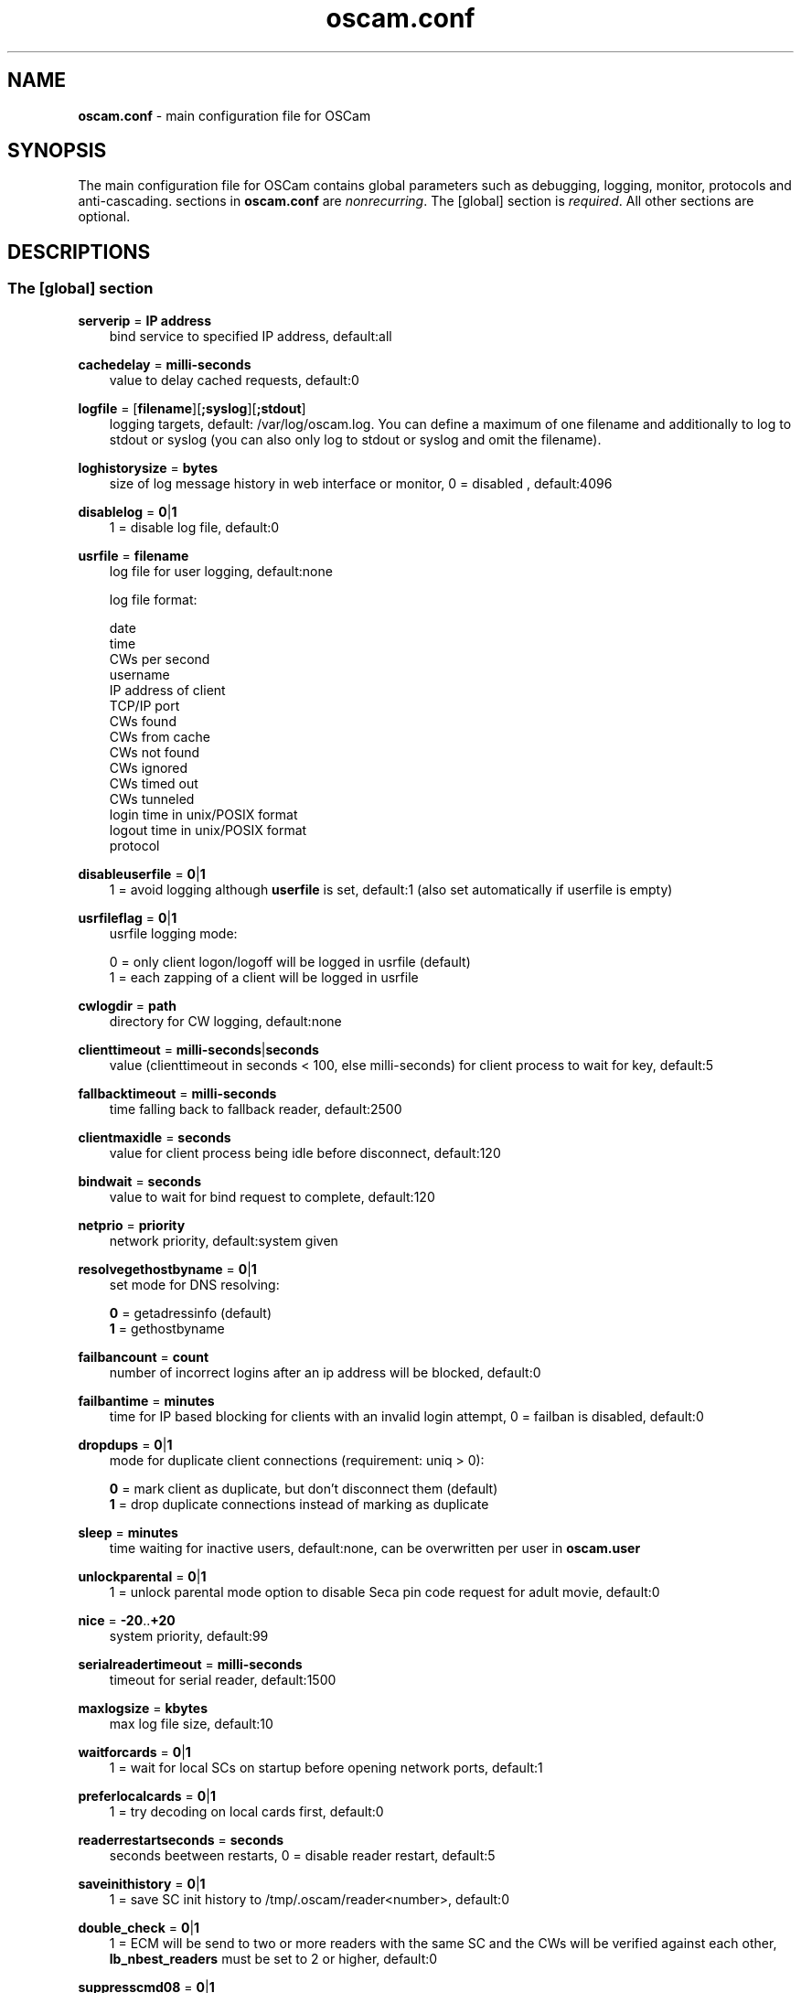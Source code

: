 .TH oscam.conf 5
.SH NAME
\fBoscam.conf\fR - main configuration file for OSCam
.SH SYNOPSIS
The main configuration file for OSCam contains global parameters 
such as debugging, logging, monitor, protocols and anti-cascading. 
sections in \fBoscam.conf\fR are \fInonrecurring\fR. The [global] 
section is \fIrequired\fR. All other sections are optional.
.SH DESCRIPTIONS
.SS "The [global] section"
.PP
\fBserverip\fP = \fBIP address\fP
.RS 3n
bind service to specified IP address, default:all
.RE
.PP
\fBcachedelay\fP = \fBmilli-seconds\fP
.RS 3n
value to delay cached requests, default:0
.RE
.PP
\fBlogfile\fP = [\fBfilename\fP][\fB;syslog\fP][\fB;stdout\fP]
.RS 3n
logging targets, default: /var/log/oscam.log. You can define a maximum of one filename and 
additionally to log to stdout or syslog (you can also only log to stdout or syslog and omit 
the filename).
.RE
.PP
\fBloghistorysize\fP = \fBbytes\fP
.RS 3n
size of log message history in web interface or monitor, 0 = disabled , default:4096
.RE
.PP
\fBdisablelog\fP = \fB0\fP|\fB1\fP
.RS 3n
1 = disable log file, default:0
.RE
.PP
\fBusrfile\fP = \fBfilename\fP
.RS 3n
log file for user logging, default:none

log file format:

 date
 time
 CWs per second
 username
 IP address of client
 TCP/IP port
 CWs found
 CWs from cache
 CWs not found
 CWs ignored
 CWs timed out
 CWs tunneled
 login time in unix/POSIX format
 logout time in unix/POSIX format
 protocol
.RE
.PP
\fBdisableuserfile\fP = \fB0\fP|\fB1\fP
.RS 3n
1 = avoid logging although \fBuserfile\fP is set, default:1 (also set automatically if userfile is empty)
.RE
.PP
\fBusrfileflag\fP = \fB0\fP|\fB1\fP
.RS 3n
usrfile logging mode:

  0 = only client logon/logoff will be logged in usrfile (default)
  1 = each zapping of a client will be logged in usrfile
.RE
.PP
\fBcwlogdir\fP = \fBpath\fP
.RS 3n
directory for CW logging, default:none
.RE
.PP
\fBclienttimeout\fP = \fBmilli-seconds\fP|\fBseconds\fP
.RS 3n
value (clienttimeout in seconds < 100, else milli-seconds) for client process to wait for key, default:5
.RE
.PP
\fBfallbacktimeout\fP = \fBmilli-seconds\fP
.RS 3n
time falling back to fallback reader, default:2500
.RE
.PP
\fBclientmaxidle\fP = \fBseconds\fP
.RS 3n
value for client process being idle before disconnect, default:120
.RE
.PP
\fBbindwait\fP = \fBseconds\fP
.RS 3n
value to wait for bind request to complete, default:120
.RE
.PP
\fBnetprio\fP = \fBpriority\fP
.RS 3n
network priority, default:system given
.RE
.PP
\fBresolvegethostbyname\fP = \fB0\fP|\fB1\fP
.RS 3n
set mode for DNS resolving:

  \fB0\fP = getadressinfo (default)
  \fB1\fP = gethostbyname
.RE
.PP
\fBfailbancount\fP = \fBcount\fP
.RS 3n
number of incorrect logins after an ip address will be blocked, default:0
.RE
.PP
\fBfailbantime\fP = \fBminutes\fP
.RS 3n
time for IP based blocking for clients with an invalid login attempt, 0 = failban is disabled, default:0
.RE
.PP
\fBdropdups\fP = \fB0\fP|\fB1\fP
.RS 3n
mode for duplicate client connections (requirement: uniq > 0):

  \fB0\fP = mark client as duplicate, but don't disconnect them (default)
  \fB1\fP = drop duplicate connections instead of marking as duplicate
.RE
.PP
\fBsleep\fP = \fBminutes\fP
.RS 3n
time waiting for inactive users, default:none, can be overwritten per user in \fBoscam.user\fR
.RE
.PP
\fBunlockparental\fP = \fB0\fP|\fB1\fP
.RS 3n
1 = unlock parental mode option to disable Seca pin code request for adult movie, default:0
.RE
.PP
\fBnice\fP = \fB-20\fP..\fB+20\fP
.RS 3n
system priority, default:99
.RE
.PP
\fBserialreadertimeout\fP = \fBmilli-seconds\fP
.RS 3n
timeout for serial reader, default:1500
.RE
.PP
\fBmaxlogsize\fP = \fBkbytes\fP
.RS 3n
max log file size, default:10
.RE
.PP
\fBwaitforcards\fP = \fB0\fP|\fB1\fP 
.RS 3n
1 = wait for local SCs on startup before opening network ports, default:1
.RE
.PP
\fBpreferlocalcards\fP = \fB0\fP|\fB1\fP
.RS 3n
1 = try decoding on local cards first, default:0
.RE
.PP
\fBreaderrestartseconds\fP = \fBseconds\fP
.RS 3n
seconds beetween restarts, 0 = disable reader restart, default:5
.RE
.PP
\fBsaveinithistory\fP = \fB0\fP|\fB1\fP
.RS 3n
1 = save SC init history to /tmp/.oscam/reader<number>, default:0
.RE
.PP
\fBdouble_check\fP = \fB0\fP|\fB1\fP
.RS 3n
1 = ECM will be send to two or more readers with the same SC and the CWs will be verified against each other, \fBlb_nbest_readers\fP must be set to 2 or higher, default:0
.RE
.PP
\fBsuppresscmd08\fP = \fB0\fP|\fB1\fP
.RS 3n
0 = tell camd 3.5x, 3.57x and 3.78x clients not to request again for rejected CAID, service ID and provider ID combination, 1 = disable, default:0
.RE
.PP
\fBlb_mode\fP = \fBmode\fP 
.RS 3n
loadbalancing mode:

 \fB0\fP = loadbalance disabled, ECMs go to all readers
 \fB1\fP = fastest reader first, after 5 ECMs the reader with the fastest 
     response time will be selected (default)
 \fB2\fP = oldest reader first, reader with the longest no answer
 \fB3\fP = lowest usage level, the usage level will be calculated by the 
     sum of 5 ECMS response times, the higher a reader is busy, the 
     higher is usage level
.RE
.PP
\fBlb_save\fP = \fB0\fP|\fBcounts\fP
.RS 3n
save autoloadbalance statistics:

      \fB0\fP = saving of autoloadbalance statistics disabled (default)
 \fBcounts\fP = save autoloadbalance statistics every \fBcounts\fP ECMs
          (minimum 100)

To save CPU power a minimum counts of 100 is recommended.
.RE
.PP
\fBlb_nbest_readers\fP = \fBcounts\fP
.RS 3n
set count of best readers for loadbalancing, default:1
.RE
.PP
\fBlb_nfb_readers\fP = \fBcounts\fP
.RS 3n
set count of fallback readers for loadbalancing, default:1
.RE
.PP
\fBlb_nbest_percaid\fP = \fBCAID1:count1[,CAID2:count2]...\fP
.RS 3n
set count of best readers per CAIDs for loadbalancing, default:none
.RE
.PP
\fBlb_min_ecmcount\fP = \fBcounts\fP
.RS 3n
minimal ECM count to evaluate loadbalancing values, default:5
.RE
.PP
\fBlb_max_ecmcount\fP = \fBcounts\fP
.RS 3n
maximum ECM count before resetting loadbalancing values, default:500
.RE
.PP
\fBlb_reopen_seconds\fP = \fBseconds\fP
.RS 3n
time between retrying failed loadbalanced readers/CAIDs/providers/services, default:900
.RE
.PP
\fBlb_retrylimit\fP = \fBmilli seconds\fP
.RS 3n
retry next loadbalanced reader only if response time is higher then lb_retrylimit, default:800
.RE
.PP
\fBlb_savepath\fP = \fBfilename\fP
.RS 3n
filenanme for saving loadbalancing statistics, default:/tmp/.oscam/stat
.RE
.PP
\fBlb_stat_cleanup\fP = \fBhour\fP
.RS 3n
hours after the loadbalancing statistics will be deleted, default:336
.RE
.PP
\fBlb_use_locking\fP = \fB0\fP|\fB1\fP
.RS 3n
1 = disable parallel and identical loadbalancing ECM requests, default:0
.RE
.PP
\fBlb_retrylimits\fP = \fBCAID1:time1[,CAID2:time2]...\fP
.RS 3n
loadbalancing retry limit time per CAID, default:none
.PP
.RE
\fBlb_noproviderforcaid\fP = \fBCAID1[,CAID2]...\fP
.RS 3n
ignore provider information for CAIDs to reduce loadbalancing statistic data, default:none
.PP
.RE
\fBlb_max_readers\fP = \fBlimit\fP
.RS 3n
restrict the reader count to limit during loadbalancing learning:

     \fB0\fP = unlimited (default)
 \fBlimit\fP = restrict loadbalancer readers to limit
.RE
.PP
\fBlb_auto_betatunnel\fP = \fB0\fP|\fB1\fP
.RS 3n
1 = enable automatic Betacrypt tunneling detection for CAIDs 1801, 1833, 1834, and 1835 for loadbalancing, Betacrypt defintion in \fBoscam.user\fR with \fBbetatunnel\fR will be prefered, default:1
.RE
.SS "The [monitor] section"
.PP
\fBport\fP = \fB0\fP|\fBport\fP
.RS 3n
UDP port for monitor, 0 = monitor disabled, default:0
.RE
.PP
\fBserverip\fP = \fBIP address\fP
.RS 3n
bind service to specified IP address, default:all
.RE
.PP
\fBnocrypt\fP = \fBIP address\fP|\fBIP address range\fP[,\fBIP address\fP|\fBIP address range]\fP...
.RS 3n
unsecured monitor connection, default:none

 example: nocrypt = 127.0.0.1,192.168.0.0-192.168.255.255
.RE
.PP
\fBaulow\fP = \fBminutes\fP
.RS 3n
time no EMM occurs so that client is set to low, default:30
.RE
.PP
\fBmonlevel\fP = \fB0\fP|\fB1\fP|\fB2\fP|\fB3\fP|\fB4\fP
.RS 3n
monitor level:

 \fB0\fP = no access to monitor
 \fB1\fP = only server and own procs
 \fB2\fP = all procs, but viewing only (default)
 \fB3\fP = all procs, reload of \fBoscam.user\fR possible
 \fB4\fP = complete access

monlevel can be overwritten per user in \fBoscam.user\fR
.RE
.PP
\fBhideclient_to\fP = \fBseconds\fP
.RS 3n
time to hide clients in the monitor if not sending requests, 0 = disabled, default:0
.RE
.PP
\fBappendchaninfo\fP = \fB0\fP|\fB1\fP
.RS 3n
1 = append channel name on log messages, default:0
.RE
.SS "The [webif] section"
\fBhttpport\fP = [\fB+\fP]\fBport\fP
.RS 3n
port for web interface, 0 = disabled, praefix + = enable SSL, default:none, \fIrequired\fR
.RE
.PP
\fBhttpcert\fP = \fBfile\fP
.RS 3n
file for http SSL certificate, default:\fBoscam.pem\fP
.RE
.PP
\fBhttpuser\fP = \fBusername\fP
.RS 3n
username for password protection, default:none
.RE
.PP
\fBhttppwd\fP = \fBpassword\fP
.RS 3n
password for password protection, default:none
.RE
.PP
\fBhttpcss\fP = \fBpath\fP
.RS 3n
path for external CSS file, default:none
.RE
.PP
\fBhttptpl\fP = \fBpath\fP
.RS 3n
path for external templates, default:none
.RE
.PP
\fBhttprefresh\fP = \fBseconds\fP
.RS 3n
status refresh in seconds, default:none
.RE
.PP
\fBhttphideidleclients\fP = \fB0\fP|\fB1\fP
.RS 3n
1 = enables hiding clients after idle time set in parameter \fBhideclient_to\fP, default:0
.RE
.PP
\fBhttpscript\fP = \fBpath\fP
.RS 3n
path to an executable script which you wish to start from web interface, default:none
.RE
.PP
\fBhttpallowed\fP = \fBIP address\fP|\fBIP address range\fP[,\fBIP address\fP|\fBIP address range]\fP...
.RS 3n
http web interface connections allowed, default:none
 example: httpallowed = 127.0.0.1,192.168.0.0-192.168.255.255
.RE
.PP
\fBhttpdyndns\fP = \fBhostname\fP
.RS 3n
http web interface connections allowed, default:none
 example: httpdyndns = host.example.com
.RE
.PP
\fBhttpsavefullcfg\fP = \fB0\fP|\fB1\fP
.RS 3n
write config:

 \fB0\fP = all not empty parameters, all not default parameters, all 
     parameters not containing the same value as the same 
     parameter in global configuration (default)
 \fB1\fP = all parameters
.RE
.PP
\fBhttpreadonly\fP = \fB0\fP|\fB1\fP
.RS 3n
1 = read only modus for web interface, default:0
.RE
.PP
\fBhttphelplang\fP = \fBen\fP|\fBde\fP|\fBfr\fP|\fB<available wiki languages>\fP
.RS 3n
set right language for wiki entry point, default:en
.RE
.SS "The [camd33] section"
.PP
\fBport\fP = \fB0\fP|\fBport\fP
.RS 3n
TCP port for camd 3.3x clients, 0 = disabled, default:0
.RE
.PP
\fBserverip\fP = \fBIP address\fP
.RS 3n
bind service to specified IP address, default:all
.RE
.PP
\fBnocrypt\fP = \fBIP address\fP|\fBIP address range\fP[,\fBIP address\fP|\fBIP address range]\fP...
.RS 3n
unsecured camd 3.3x client connection, default:none

 example: nocrypt = 127.0.0.1,192.168.0.0-192.168.255.255
.RE
.PP
\fBpassive\fP = \fB0\fP|\fB1\fP
.RS 3n
1 = force passive camd 3.3x client, default:0
.RE
.PP
\fBkey\fP = \fB128 bit key\fP
.RS 3n
key for camd 3.3x client encryption, default:none

 example: key = 01020304050607080910111213141516
.RE
.SS "The [camd35] section"
.PP
\fBport\fP = \fB0\fP|\fBport\fP
.RS 3n
UDP port for camd 3.5x clients, 0 = disabled, default:0
.RE
.PP
\fBserverip\fP = \fBIP address\fP
.RS 3n
bind service to specified IP address, default:all
.RE
.PP
\fBsuppresscmd08\fP = \fB0\fP|\fB1\fP
.RS 3n
0 = tell camd 3.5x clients not to request again for rejected CAID, service ID and provider ID combination, 1 = disable, default:0
.RE
.SS "The [cs357x] section"
.PP
\fBport\fP = \fB0\fP|\fBport\fP
.RS 3n
UDP port for camd 3.57x clients, 0 = disabled, default:0
.RE
.PP
\fBserverip\fP = \fBIP address\fP
.RS 3n
bind service to specified IP address, default:all
.RE
.PP
\fBsuppresscmd08\fP = \fB0\fP|\fB1\fP
.RS 3n
0 = tell camd 3.57x clients not to request again for rejected CAID, service ID and provider ID combination, 1 = disable, default:0
.RE
.SS "The [cs378x] section"
.PP
\fBport\fP = \fB0\fP|\fBport[@CAID][:ident][,ident]...[;port@CAID[:ident][,ident]...]...\fP
.RS 3n
TCP port/CAID/ident definitions for camd 3.78x clients, 0 = disabled, default:0

 examples: port = 10000@0100:100000;20000@0200:200000,300000,400000
           port = 30000
.RE
.PP
\fBserverip\fP = \fBIP address\fP
.RS 3n
bind service to specified IP address, default:all
.RE
.PP
\fBsuppresscmd08\fP = \fB0\fP|\fB1\fP
.RS 3n
0 = tell camd 3.78x clients not to request again for rejected CAID, service ID and provider ID combination, 1 = disable, default:0
.RE
.SS "The [newcamd] section"
.PP
\fBmgclient\fP = \fB0\fP|\fB1\fP
.RS 3n
1 = provide share information of all available CAIDs and provider IDs to mgcamd clients, default:0
.RE
.PP
\fBkey\fP = \fBDES key\fP
.RS 3n
default key for newcamd client encryption, default:none

 example: key = 0102030405060708091011121314
.RE
.PP
\fBport\fP = \fBport[{DES key}]@CAID[:ident][,ident]...[;port[{DES key}]@CAID[:ident][,ident]...]...\fP
.RS 3n
TCP port/DES key/CAID/ident definitions, default:none

 example: port = 10000@0100:100000;20000{0102030405060708091011121314}@0200:200000,300000,400000

Each CAID requires a separate port. If you don't specify a DES key for a port, the default DES Key will be used.
.RE
.PP
\fBserverip\fP = \fBIP address\fP
.RS 3n
bind service to specified IP address, default:all
.RE
.PP
\fBallowed\fP = \fBIP address\fP|\fBIP address range\fP[,\fBIP address\fP|\fBIP address range]\fP...
.RS 3n
client connections allowed from, default:none

 example: allowed = 127.0.0.1,192.168.0.0-192.168.255.255
.RE
.PP
\fBkeepalive\fP = \fB0\fP|\fB1\fP
.RS 3n
0 = disable keepalive, default:1
.RE
.SS "The [radegast] section"
.PP
\fBport\fP = \fB0\fP|\fBport\fP
.RS 3n
TCP/IP port for radegast clients, 0 = disabled, default:0
.RE
.PP
\fBserverip\fP = \fBIP address\fP
.RS 3n
bind service to specified IP address, default:all
.RE
.PP
\fBallowed\fP = \fBIP address\fP|\fBIP address range\fP[,\fBIP address\fP|\fBIP address range]\fP...
.RS 3n
client connections allowed from, default:none

 example: allowed = 127.0.0.1,192.168.0.0-192.168.255.255
.RE
.PP
\fBuser\fP = \fBusername\fP
.RS 3n
user name for radegast client
.RE
.SS "The [serial] section"
.PP
\fBdevice\fP = \fB<user>@<device>[:baud][?option1=value1[&option2=value2]]\fP
.RS 3n
parameters:
 \fBuser\fP   = \fBaccount\fP
 \fBdevice\fP = \fBserial device name\fP
 \fBoption\fP = \fBtimeout\fP = milli-seconds, timeout for connection, 
                    default:50
          \fBdelay\fP   = milli-seconds, additional delay between two
                    characters, default:0

supported serial devices:
 HSIC    (humax sharing interface client)
 SSSP    (simple serial sharing protocol)
 bomba   (BOMBA firmware)
 dsr9500 (DSR 9500)
.RE
.SS "The [cccam] section"
.PP
\fBport\fP = \fB0\fP|\fBport\fP
.RS 3n
TCP/IP port for CCcam clients, 0 = disabled, default:0
.RE
.PP
\fBversion\fP = \fB<main version>.<version>.<sub version>\fP
.RS 3n
define CCcam version, \fIminimum CCcam version 2.0.11\fR, default:none

 example: version = 1.2.34
.RE
.PP
\fBbuild\fP = \fB<4-digit number>\fP
.RS 3n
define CCcam build, default:none

 example: build = 5678
.RE
.PP
\fBreshare\fP = \fBlevel\fP
.RS 3n
reshare level for CCcam clients (default:10):

 \fB0\fP = no resharing
 \fB1\fP = resharing for direct peer only
 \fB2\fP = resharing for direct peer and next level
 \fBx\fP = resharing for direct peer and next x level
.RE
.PP
\fBreshare_mode\fP = \fBmode\fP
.RS 3n
CCcam reshare mode:

 \fB0\fP = reader reshares only received SCs for CCcam readers, 
     defined filters/CAIDs/idents on other readers (default)
 \fB1\fP = reader reshares received SCs (like=0) and defined services
 \fB2\fP = reader reshares only defined reader services as virtual SCs
 \fB3\fP = reader reshares only defined user services as virtual SCs

Every server is shared as hop = 0 and with defined reshare values.

Service reshare only works if positive services defined: no service - no reshare!

.RE
.PP
\fBignorereshare\fP = \fB0\fP|\fB1\fP
.RS 3n
CCcam reshare setting:

 \fB0\fP = use reshare setting of server (default)
 \fB1\fP = use reshare setting of reader or user
.RE
.PP
\fBstealth\fP = \fB0\fP|\fB1\fP
.RS 3n
1 = behaviour like the original CCcam: no activate partner detection and 
extended OSCam-CCcam protocol, prevent other OSCam to detect the server 
as OSCam server, default:0
.RE
.PP
\fBminimizecards\fP = \fBmode\fP
.RS 3n
mode how to provide CCcam servers to CCcam clients:

 \fB0\fP = no aggregation, remove duplicates only (default)
 \fB1\fP = based on minimum hop: two SCs with different hops are 
     summarized, new SCs get a smaller hop
 \fB2\fP = aggregation based on CAIDs: all SCs with the same CAIDs 
     will be merged, provider (maximum 32) will be merged, too
.RE
.PP
\fBupdateinterval\fP = \fBseconds\fP
.RS 3n
interval to provide share list update to CCcam clients, default:240:

  \fB0\fP = updates based on server updates
 \fB-1\fP = disable
.RE
.PP
\fBkeepconnected\fP = \fB0\fP|\fB1\fP
.RS 3n
set CCcam keepalive modus:

  \fB0\fP = disconnect client when max idle time is reached
  \fB1\fP = keep client connected (default)
.RE
.PP
\fBforward_origin_card\fP = \fB0\fP|\fB1\fP
.RS 3
1 = forward ECM request to reader holding this card, 
\fIloadbalancer, fallback and caching will be disabled\fR, default:0
.RE
.SS "The [gbox] section"
.PP
\fBhostname\fP = \fBpassword\fP
.RS 3n
hostname for gbox server
.RE
.PP
\fBport\fP = \fB0\fP|\fBport\fP
.RS 3n
UDP port for gbox clients, 0 = disabled, default:0
.RE
.PP
\fBpassword\fP = \fBpassword\fP
.RS 3n
password for gbox server
.RE
.SS "The [dvbapi] section"
.PP
\fBenabled\fP = \fB0\fP|\fB1\fP
.RS 3n
1 = DVB API enabled, default:0

Create file /tmp/.pauseoscam to pause DVB API, e.g. if STB goes into standby and OSCam remains as SC server only.
.RE
.PP
\fBuser\fP = \fBusername\fP
.RS 3n
user name for DVB API client, default:anonymous
.RE
.PP
\fBignore\fP = \fB<CAID>[,<CAID>]...\fP \fI(detached by oscam.dvbapi, obsolete)\fR
.RS 3n
CAIDs to be ignored, default:none
.RE
.PP
\fBpriority\fP = \fB<CAID>:<provider ID>[,CAID:<provider ID>]...\fP \fI(detached by oscam.dvbapi, obsolete)\fR
.RS 3n
CAIDs and provider IDs to be prioritized, default:CAIDs and provider IDs of local SCs will be prioritized
.RE
.PP
\fBau\fP = \fB0\fP|\fB1\fP|\fB2\fP
.RS 3n
AU mode:

 \fB0\fP = disable AU (default)
 \fB1\fP = enable AU
 \fB2\fP = enable AU, override AU settings of client, 
     set answering reader as AU reader
.RE
.PP
\fBpmt_mode\fP = \fB0\fP|\fB1\fP|\fB2\fP|\fB3\fP|\fB4\fP|\fB5\fP
.RS 3n
PMT mode:

 \fB0\fP = use camd.socket and PMT file, default
 \fB1\fP = disable reading PMT file
 \fB2\fP = disable camd.socket
 \fB3\fP = read PMT file on startup only
 \fB4\fP = do not use signal handler for monitoring /tmp
 \fB5\fP = do not use signal handler for monitoring /tmp, 
     disable camd.socket
.RE
.PP
\fBrequest_mode\fP = \fB0\fP|\fB1\fP
.RS 3n
CAID request mode:

 \fB0\fP = try all possible CAIDs one by one (default)
 \fB1\fP = try all CAIDs simultaneously
.RE
.PP
\fBboxtype\fP = \fBdbox2\fP|\fBdreambox\fP|\fBdm7000\fP|\fBduckbox\fP|\fBufs910\fP|\fBipbox\fP|\fBipbox-pmt\fP|\fBqboxhd\fP|\fBcoolstream\fP|\fBneumo\fP
.RS 3n
set boxtype, auto detection of DVB API will be aspired, default:dreambox

ipbox with camd.socket support, currently only with PGI image version 0.6 or above, 
verified on HD models only

ipbox-pmt can be used on any DGS based images (with or without camd.socket support), 
verified on HD models only
.RE
.SS "The [anticasc] section"
.PP
\fBenabled\fP = \fB0\fP|\fB1\fP
.RS 3n
1 = enabled anti-cascading, default:0
.RE
.PP
\fBnumusers\fP = \fBquantity\fP
.RS 3n
anti-cascading: user per account, 0 = anti-cascading disabled, default:0
.RE
.PP
\fBsampletime\fP = \fBminutes\fP
.RS 3n
duration of sample, default:2
.RE
.PP
\fBsamples\fP = \fBquantity\fP
.RS 3n
quantity of samples over limit, default:10
.RE
.PP
\fBpenalty\fP = \fB0\fP|\fB1\fP|\fB2\fP
.RS 3n
level of penalty:

 \fB0\fP = only logging (default)
 \fB1\fP = send fake CWs
 \fB2\fP = disbable user temporary

penalty can be overwritten per user in \fBoscam.user\fR
.RE
.PP
\fBaclogfile\fP = \fBfilename\fP
.RS 3n
file for anti-cascading logging, default:none
.RE
.PP
\fBfakedelay\fP = \fBmilli-seconds\fP
.RS 3n
fake delay time, default:1000
.RE
.PP
\fBdenysamples\fP = \fBquantity\fP
.RS 3n
how many samples should be penalized, default:8
.RE
.SH MONITOR
monitor commands:
.TP 3n
\(bu
\fBlogin <user> <password>\fP

login (for unencrypted connections only)

.TP 3n
\(bu
\fBgetuser <user> <parameter>=<value>\fP

get parameter for user
 
.TP 3n
\(bu
\fBsetuser <user> <parameter>=<value>\fP

set parameter for user
 
.TP 3n
\(bu
\fBsetserver <parameter>=<value>\fP

set parameter for server
 
.TP 3n
\(bu
\fBexit\fP

exit monitor
 
.TP 3n
\(bu
\fBlog <on|onwohist|off>\fP

enable|enable without hitory|disable logging for 2 minutes

.TP 3n
\(bu
\fBstatus\fP

list of current processes and clients

.TP 3n
\(bu
\fBshutdown\fP

shutdown OSCam
 
.TP 3n
\(bu
\fBrestart\fP

restart OSCam
 
.TP 3n
\(bu
\fBkeepalive\fP

send keepalive
 
.TP 3n
\(bu
\fBreload\fP

reinit user db, clients and anti-cascading, for newcamd connections: after reloading the ident, please restart newcamd client

.TP 3n
\(bu
\fBdetails <PID>\fP

details about selected PID

.TP 3n
\(bu
\fBreread\fP

read again

.TP 3n
\(bu
\fBdebug <level>\fP

set debug level (\fBmonlevel\fP > 3 required)

debug level mask:
   \fB0\fP = no debugging (default)
   \fB2\fP = ATR parsing info, ECM dumps, CW dumps
   \fB4\fP = traffic from/to the reader
   \fB8\fP = traffic from/to the clients
  \fB16\fP = traffic to the reader-device on IFD layer 
  \fB32\fP = traffic to the reader-device on I/O layer
  \fB64\fP = EMM logging 
 \fB255\fP = debug all
.TP 3n
\(bu
\fBversion\fP

show OSCam version

.TP 3n
\(bu
\fBcommands\fP

show all valid monitor commands
.SH WEB INTERFACE
.TP 3n
\(bu
template system

The web interface allows you to create your own template. For developing your 
own template request the orignal template with the non-linked page 
\fBsavetemplates.html\fP. Store your own template in the directory specified 
by \fBhttptpl\fP. 
.TP 3n
\(bu
known issues

Login is not possible by now with the Safari browser because of incorrect 
stale flag handling. Increasing the AUTHNONCEVALIDSECS in oscam-http.h would 
be a workaround, but also a small security risk.
.SH CACHING
types of ECM caching:
.TP 3n.
\(bu
\fBcache1\fP

ECM and CW in cache already.
.TP 3n.
\(bu
\fBcache2\fP

ECM and checksum in cache already.
.SH EXAMPLES
 [global]
 logfile      = /var/log/oscam/oscam.log
 usrfile      = /var/log/oscam/oscamuser.log

 waitforcards = 1

 [monitor]
 port         = 988
 monlevel     = 1
 nocrypt      = 127.0.0.1
 
 [webif]
 httpport     = 8888
 httpuser     = myusername
 httppwd      = mypassword
 
 [newcamd]
 key          = 0102030405060708091011121314
 port         = 10000@0100:100000;20000{0102030405060708091011121314}@0200:200000,300000,400000
 
 [radegast]
 port         = 30000
 user         = radegastuser
 allowed      = 127.0.0.1,192.168.0.0-192.168.255.255

 [camd33]
 port         = 40000
 serverip     = 192.168.0.1
 key          = 01020304050607080910111213141516
 
 [cs378x]
 port         = 50000@0300:600000
 
 [gbox]
 hostname     = host.example.com
 port         = 60000
 password     = mypassword
.SH "SEE ALSO"
\fBlist_smargo\fR(1), \fBoscam\fR(1), \fBoscam.ac\fR(5), \fBoscam.cert\fR(5), \fBoscam.dvbapi\fR(5), \fBoscam.guess\fR(5), \fBoscam.ird\fR(5), \fBoscam.provid\fR(5), \fBoscam.server\fR(5), \fBoscam.services\fR(5), \fBoscam.srvid\fR(5), \fBoscam.tiers\fR(5), \fBoscam.user\fR(5)